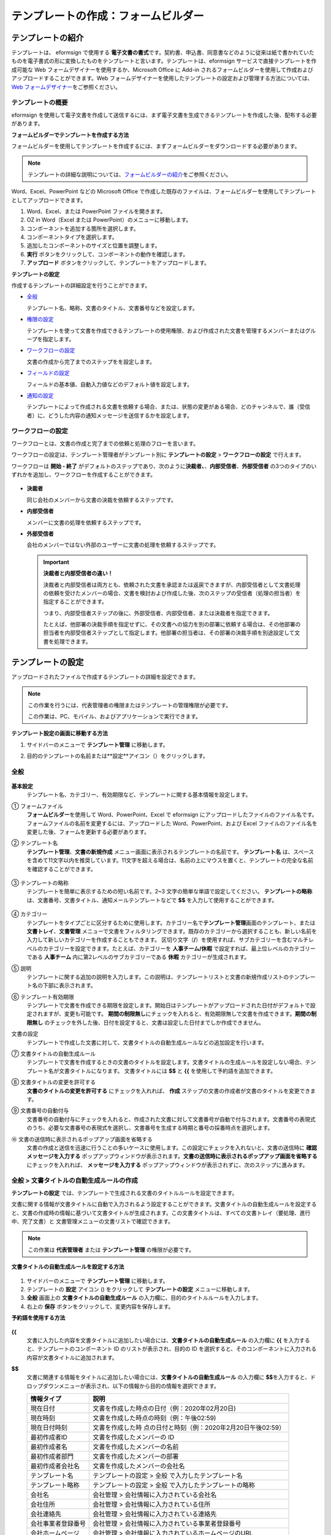 .. _template_fb:

テンプレートの作成：フォームビルダー
====================================

テンプレートの紹介
---------------------

テンプレートは、 eformsign で使用する **電子文書の書式**\ です。契約書、申込書、同意書などのように従来は紙で書かれていたものを電子書式の形に変換したものをテンプレートと言います。テンプレートは、eformsign サービスで直接テンプレートを作成可能な Web フォームデザイナーを使用するか、Microsoft Office に Add-in されるフォームビルダーを使用して作成およびアップロードすることができます。Web フォームデザイナーを使用したテンプレートの設定および管理する方法については、`Web フォームデザイナー <chapter6.html#template_wd>`__\ をご参照ください。

テンプレートの概要
~~~~~~~~~~~~~~~~~~~~~~

eformsign を使用して電子文書を作成して送信するには、まず電子文書を生成できるテンプレートを作成した後、配布する必要があります。

**フォームビルダーでテンプレートを作成する方法**

フォームビルダーを使用してテンプレートを作成するには、まずフォームビルダーをダウンロードする必要があります。

.. note::

   テンプレートの詳細な説明については、`フォームビルダーの紹介 <chapter5.html#formbuilder>`__\ をご参照ください。

Word、Excel、PowerPoint などの Microsoft Office で作成した既存のファイルは、フォームビルダーを使用してテンプレートとしてアップロードできます。

1. Word、Excel、または PowerPoint ファイルを開きます。

2. OZ in Word（Excel または PowerPoint）のメニューに移動します。

3. コンポーネントを追加する箇所を選択します。

4. コンポーネントタイプを選択します。

5. 追加したコンポーネントのサイズと位置を調整します。

6. **実行** ボタンをクリックして、コンポーネントの動作を確認します。

7. **アップロード** ボタンをクリックして、テンプレートをアップロードします。

**テンプレートの設定**

作成するテンプレートの詳細設定を行うことができます。

-  `全般 <#general_fb>`__

   テンプレート名、略称、文書のタイトル、文書番号などを設定します。

-  `権限の設定 <#auth_fb>`__

   テンプレートを使って文書を作成できるテンプレートの使用権限、および作成された文書を管理するメンバーまたはグループを指定します。

-  `ワークフローの設定 <#workflow_fb>`__

   文書の作成から完了までのステップをを設定します。

-  `フィールドの設定 <#field_fb>`__

   フィールドの基本値、自動入力値などのデフォルト値を設定します。

-  `通知の設定 <#noti_fb>`__

   テンプレートによって作成される文書を依頼する場合、または、状態の変更がある場合、どのチャンネルで、誰（受信者）に、どうした内容の通知メッセージを送信するかを設定します。

ワークフローの設定
~~~~~~~~~~~~~~~~~~~~~~

ワークフローとは、文書の作成と完了までの依頼と処理のフローを言います。

ワークフローの設定は、テンプレート管理者がテンプレート別に **テンプレートの設定** > **ワークフローの設定** で行えます。

ワークフローは **開始 - 終了** がデフォルトのステップであり、次のように\ **決裁者、**\ 、\ **内部受信者**\ 、\ **外部受信者** の3つのタイプのいずれかを追加し、ワークフローを作成することができます。

.. figure:: resources/workflow-step-basic.PNG
   :alt: ワークフローの設定：

-  **決裁者**

   同じ会社のメンバーから文書の決裁を依頼するステップです。

-  **内部受信者**

   メンバーに文書の処理を依頼するステップです。

-  **外部受信者**

   会社のメンバーではない外部のユーザーに文書の処理を依頼するステップです。

   .. important::

      **決裁者と内部受信者の違い！**

      決裁者と内部受信者は両方とも、依頼された文書を承認または返戻できますが、内部受信者として文書処理の依頼を受けたメンバーの場合、文書を検討および作成した後、次のステップの受信者（処理の担当者）を指定することができます。

      つまり、内部受信者ステップの後に、外部受信者、内部受信者、または決裁者を指定できます。

      たとえば、他部署の決裁手順を指定せずに、その文書への協力を別の部署に依頼する場合は、その他部署の担当者を内部受信者ステップとして指定します。他部署の担当者は、その部署の決裁手順を別途設定して文書を処理できます。

テンプレートの設定
---------------------

アップロードされたファイルで作成するテンプレートの詳細を設定できます。

.. note::

   この作業を行うには、代表管理者の権限またはテンプレートの管理権限が必要です。

   この作業は、PC、モバイル、およびアプリケーションで実行できます。

**テンプレート設定の画面に移動する方法**

1. サイドバーのメニューで **テンプレート管理** に移動します。

2. 目的のテンプレートの名前または**設定**アイコン（\ |image1|\ ）をクリックします。

   |image2|

.. _general_fb:

全般
~~~~~~~~

.. figure:: resources/template-setting-general-formbuilder.png
   :alt: テンプレート設定 > 全般
   :width: 700px

**基本設定**
   テンプレート名、カテゴリー、有効期限など、テンプレートに関する基本情報を設定します。

① フォームファイル
   **フォームビルダー**\ を使用して Word、PowerPoint、Excel で eformsign にアップロードしたファイルのファイル名です。フォームファイルの名前を変更するには、アップロードした Word、PowerPoint、および Excel ファイルのファイル名を変更した後、フォームを更新する必要があります。

② テンプレート名
   **テンプレート管理**\ 、\ **文書の新規作成** メニュー画面に表示されるテンプレートの名前です。
   **テンプレート名** は、スペースを含めて11文字以内を推奨しています。11文字を超える場合は、名前の上にマウスを置くと、テンプレートの完全な名前を確認することができます。

   .. figure:: resources/template-name.png
      :alt: テンプレート名
      :width: 250px

③ テンプレートの略称
   テンプレートを簡単に表示するための短い名前です。2~3 文字の簡単な単語で設定してください。
   **テンプレートの略称** は、文書番号、文書タイトル、通知メールテンプレートなどで **$$** を入力して使用することができます。

   .. figure:: resources/template-short-name.png
      :alt: テンプレートの略称

④ カテゴリー
   テンプレートをタイプごとに区分するために使用します。カテゴリー名で\ **テンプレート管理**\ 画面のテンプレート、または **文書トレイ**\ 、\ **文書管理** メニューで文書をフィルタリングできます。既存のカテゴリーから選択することも、新しい名前を入力して新しいカテゴリーを作成することもできます。
   区切り文字（\ **/**\ ）を使用すれば、サブカテゴリーを含むマルチレベルのカテゴリーを設定できます。たとえば、カテゴリーを **人事チーム/休暇** で設定すれば、最上位レベルのカテゴリーである **人事チーム** 内に第2レベルのサブカテゴリーである **休暇** カテゴリーが生成されます。

⑤ 説明
   テンプレートに関する追加の説明を入力します。この説明は、テンプレートリストと文書の新規作成リストのテンプレート名の下部に表示されます。

⑥ テンプレート有効期限
   テンプレートで文書を作成できる期限を設定します。開始日はテンプレートがアップロードされた日付がデフォルトで設定されますが、変更も可能です。
   **期間の制限無し**\ にチェックを入れると、有効期限無しで文書を作成できます。\ **期間の制限無し** のチェックを外した後、日付を設定すると、文書は設定した日付までしか作成できません。

文書の設定
   テンプレートで作成した文書に対して、文書タイトルの自動生成ルールなどの追加設定を行います。

⑦ 文書タイトルの自動生成ルール
   テンプレートで文書を作成するときの文書のタイトルを設定します。文書タイトルの生成ルールを設定しない場合、テンプレート名が文書タイトルになります。
   文書タイトルには **$$** と **{{** を使用して予約語を追加できます。

⑧ 文書タイトルの変更を許可する
   **文書のタイトルの変更を許可する** にチェックを入れれば、 **作成** ステップの文書の作成者が文書のタイトルを変更できます。

⑨ 文書番号の自動付与
   文書番号の自動付与にチェックを入れると、作成された文書に対して文書番号が自動で付与されます。文書番号の表現式のうち、必要な文書番号の表現式を選択し、文書番号を生成する時期と番号の採番時点を選択します。

   |image3|

⑩ 文書の送信時に表示されるポップアップ画面を省略する
   文書の作成と送信を迅速に行うことの多いケースに使用します。この設定にチェックを入れないと、文書の送信時に **確認メッセージを入力する** ポップアップウィンドウが表示されます。\ **文書の送信時に表示されるポップアップ画面を省略する** にチェックを入れれば、 **メッセージを入力する** ポップアップウィンドウが表示されずに、次のステップに進みます。

全般 > 文書タイトルの自動生成ルールの作成
~~~~~~~~~~~~~~~~~~~~~~~~~~~~~~~~~~~~~~~~~~~~~

**テンプレートの設定** では、テンプレートで生成される文書のタイトルルールを設定できます。

文書に関する情報が文書タイトルに自動で入力されるよう設定することができます。文書タイトルの自動生成ルールを設定すると、文書の作成時の情報に基づいて文書タイトルが生成されます。この文書タイトルは、すべての文書トレイ（要処理、進行中、完了文書）と 文書管理メニューの文書リストで確認できます。

.. note::

   この作業は **代表管理者** または **テンプレート管理** の権限が必要です。

.. figure:: resources/document-list.png
   :alt: 文書管理 > 文書リスト
   :width: 700px

**文書タイトルの自動生成ルールを設定する方法**

.. figure:: resources/template-setting-general-doc-numering_rule.png
   :alt: テンプレート設定 > 文書タイトルの自動生成ルールの設定
   :width: 600px

1. サイドバーのメニューで **テンプレート管理** に移動します。

2. テンプレートの **設定** アイコン (|image4|) をクリックして **テンプレートの設定** メニューに移動します。

3. **全般** 画面上の **文書タイトルの自動生成ルール** の入力欄に、目的のタイトルルールを入力します。

4. 右上の **保存** ボタンをクリックして、変更内容を保存します。

**予約語を使用する方法**

.. figure:: resources/template-setting-general-doc-numering_rule_reserved.png
   :alt: 予約語を使用して文書タイトルの自動生成ルールの設定

**{{**
   文書に入力した内容を文書タイトルに追加したい場合には、**文書タイトルの自動生成ルール** の入力欄に **{{** を入力すると、テンプレートのコンポーネント ID のリストが表示され、目的の ID を選択すると、そのコンポーネントに入力される内容が文書タイトルに追加されます。

**$$**
   文書に関連する情報をタイトルに追加したい場合には、**文書タイトルの自動生成ルール** の入力欄に **$$**\ を入力すると、ドロップダウンメニューが表示され、以下の情報から目的の情報を選択できます。

   +----------------------+-----------------------------------------------+
   | 情報タイプ           | 説明                                          |
   +======================+===============================================+
   | 現在日付             | 文書を作成した時点の日付（例：2020年02月20日) |
   +----------------------+-----------------------------------------------+
   | 現在時刻             | 文書を作成した時点の時刻（例：午後02:59)      |
   +----------------------+-----------------------------------------------+
   | 現在日付時刻         | 文書を作成した時                              |
   |                      | 点の日付と時刻（例：2020年2月20日午後02:59）  |
   +----------------------+-----------------------------------------------+
   | 最初作成者ID         | 文書を作成したメンバーの ID                   |
   +----------------------+-----------------------------------------------+
   | 最初作成者名         | 文書を作成したメンバーの名前                  |
   +----------------------+-----------------------------------------------+
   | 最初作成者部門       | 文書を作成したメンバーの部署                  |
   +----------------------+-----------------------------------------------+
   | 最初作成者会社名     | 文書を作成したメンバーの会社名                |
   +----------------------+-----------------------------------------------+
   | テンプレート名       | テンプレートの設定 > 全般                     |
   |                      | で入力したテンプレート名                      |
   +----------------------+-----------------------------------------------+
   | テンプレート略称     | テンプレートの設定 > 全般                     |
   |                      | で入力したテンプレートの略称                  |
   +----------------------+-----------------------------------------------+
   | 会社名               | 会社管理 > 会社情報に入力されている会社名     |
   +----------------------+-----------------------------------------------+
   | 会社住所             | 会社管理 > 会社情報に入力されている住所       |
   +----------------------+-----------------------------------------------+
   | 会社連絡先           | 会社管理 > 会社情報に入力されている連絡先     |
   +----------------------+-----------------------------------------------+
   | 会社事業者登録番号   | 会社管理 >                                    |
   |                      | 会社情報に入力されている事業者登録番号        |
   +----------------------+-----------------------------------------------+
   | 会社ホームページ     | 会社管理 >                                    |
   |                      | 会社情報に入力されているホームページのURL     |
   +----------------------+-----------------------------------------------+

.. tip::

   **文書のタイトルの変更を許可する** にチェックが入っているかどうかを確認してください！

   文書タイトルの自動生成ルールを設定しておいても、**文書のタイトルの変更を許可する** にチェックが入っていると、文書の作成者は任意で文書のタイトルを変更できます。文書タイトルの変更を希望しない場合は、**文書のタイトルの変更を許可する** でチェックを外してください。

.. figure:: resources/template-setting-general-doc-numering_rule_allow_change.png
   :alt: 文書タイトルの変更を許可するを確認

.. _docnumber_fb:

全般 > 文書番号の自動付与
~~~~~~~~~~~~~~~~~~~~~~~~~~~~~

eformsign で生成される文書に連続する文書番号を付与することができます。テンプレートごとに文書番号を自動的に生成するかどうかを設定できます。文書番号を自動的に生成するためには、4つの文書番号の形式のいずれかを選択する必要があります。文書番号は、\ **文書** コンポーネントを使用して文書内に入力できます。また、文書リストに別のカラムがあり、文書番号で文書を検索することもできます。

**文書番号を生成する方法 テンプレート 文書番号の自動付与**

.. note::

   この作業は **代表管理者** または **テンプレート管理** の権限が必要です。

.. figure:: resources/template-setting-general-doc-numering1.png
   :alt: 文書番号の設定
   :width: 500px

1. サイドバーのメニューで **テンプレート管理** に移動します。

2. テンプレートの **設定** アイコン（\ |image5|\ ）をクリックして **テンプレートの設定** メニューに移動します。

3. **全般** 画面上の **文書番号の自動付与** にチェックを入れます。

   -  **文書番号の自動付与ルールの選択**

   .. figure:: resources/template-setting-general-doc-numering1_1.png
      :alt: 文書番号の生成ルールの選択

   **▪ シリアル番号**
      文書の作成順に1番から生成します。

      例）1、2、3...

   **▪ 年度_シリアル番号**
      文書が作成された年度+1番から生成します。

      例）2020_1、2020_2...

   **▪ テンプレート略称シリアル番号**
      テンプレート略称 + 1番から生成します。

      例）申込書1、申込書2...

   **▪ テンプレート略称年度_シリアル番号**
      テンプレートの略称+文書が作成された年度+1番から生成します。

      例）申込書2020_1、申込書2020_2...

   -  **文書に番号を付与する時点の選択**

   ▪ **開始**
      文書の作成を開始するときに、文書番号を生成します。

   ▪ **完了**
      文書がすべてのワークフローを経て完了すると、文書番号を生成します。

4. 右上の **保存** ボタンをクリックして設定を保存します。

**文書番号を確認する方法**

生成された文書番号は、\ **文書** コンポーネントを使用して文書内に入力することができ、文書リストでも確認できます。

-  **文書内に文書番号を表示する**

   文書番号は **フォームビルダー** の **文書** コンポーネントを使用して、文書内に入力できます。

   1. Word、Excel、または PowerPoint のテンプレートファイルを開きます。

   2. 文書番号を入れたい箇所に **文書** コンポーネントを追加します。

   3. **アップロード** ボタンをクリックして、文書を eformsign にアップロードします。

   4. **テンプレート設定 > 全般** で **文書番号の自動付与** にチェックを入れます。

   5. 文書番号の自動付与ルールを選択します。

   6. **保存** ボタンをクリックして設定を保存します。

-  **文書リストで文書番号を確認する**

   .. figure:: resources/doc-list-docnumber1.PNG
      :alt: 完了文書-文書リスト
      :width: 700px

   .. figure:: resources/doc-list-docnumber2.png
      :alt: 完了文書-文書リスト-文書番号の確認
      :width: 700px

   文書番号は、文書リストを表示する **文書トレイ** (要処理文書、進行中文書、完了文書) と **文書管理** メニュー (文書の管理権限が必要) で確認できます。

   1. サイドバーのメニューで **文書トレイ**\ または\ **文書管理** メニューに移動します。

   2. 右上の **カラム設定** アイコンをクリックします。

   3. カラムリストの **文書番号** にチェックを入れます。

      |image6|

   4. 文書リストに **文書番号** カラムが追加されていることが確認できます。

-  **文書番号で文書を検索する**

   |image7|

   文書番号の検索は、詳細検索機能で確認できます。

   1. **文書トレイ** または **文書管理** メニューに移動します。

   2. 文書リストの上部に **詳細** ボタンをクリックします。

   3. 検索条件の中から **文書番号** を選択します。

   4. 検索したい単語または数字を入力します。

   5. 検索結果を確認します。

.. _auth_fb:

権限の設定
~~~~~~~~~~~~~~

**権限の設定** 画面では、\ **テンプレートの使用権限**\ と **文書の管理権限** を設定できます。

.. figure:: resources/template-setting-auth-new.PNG
   :alt: テンプレート設定 > 全般
   :width: 700px

**テンプレートの使用権限**

テンプレートを使用して文書を作成する権限を設定し、会社のすべてのメンバーが使用できるように **すべて** を選択するか、または **グループまたはメンバー** を検索して選択することができます。

**文書の管理権限**

グループまたはメンバーを選択して、テンプレートを使用して作成された文書を閲覧したり、完了文書の無効化の依頼を承認したりでき、文書を永久削除する権限をすべて、または各々を設定できます。

-  **すべての文書を閲覧する (デフォルト権限)：** 文書管理者の基本権限で、文書管理の権限のあるグループまたはメンバーには、選択に関係なく、すべての文書を閲覧する権限が付与されます。

-  **完了文書の無効化を承認する (選択した場合)：** 文書作成者が完了文書の無効化を依頼した場合、文書の管理権限で付与された権限があれば、文書の無効化を承認できます。

-  **文書を永久削除する (選択した場合)：** システムから文書を永久に削除する権限で、文書の管理権限で付与された権限があれば、永久に削除できます。

|image8|

.. _workflow_fb:

ワークフローの設定
~~~~~~~~~~~~~~~~~~~~~~

**テンプレートの設定** 画面で **ワークフローの設定** タブをクリックして、そのテンプレートのワークフローを作成または変更できます。

.. figure:: resources/workflow-setting_new.PNG
   :alt: テンプレートの設定 > ワークフローの設定

**ワークフローのステップを追加する方法**

1. **ワークフローの設定** タブをクリックして、そのタブに移動します。

2. **開始** と **完了** の間にあるステップの **追加** (|image9|\ ）ボタンをクリックします。

3. **受信者タイプの選択** で 追加したい **受信者のタイプ** を選択します。

   |image10|

4. 選択すると、ステップがワークフローに追加されます。

.. tip::

   ワークフローのステップは個数に関係なく、いくつでも追加できます。ワークフローのステップの横にある矢印をクリックすると、ステップの順序を変更できます。

   ステップを削除するには、ステップの右側に位置する **X** をクリックすれば、削除されます。

   |image11|

**各ステップの詳細設定**

**ステップ** をクリックすると、ワークフローの各ステップの属性、項目の管理、通知などの詳細を設定できます。

-  **属性** では、ステップ名と状態の設定、およびステップ別の設定を細部設定できます。

-  **項目の管理** では、ワークフローの各ステップで受信者が編集できるよう許可する **編集許可** 項目と、必須で入力が必要な **必須入力** 項目を設定できます。

   |image12|

**開始：文書を作成するステップ**
   |image13|

   -  **ステップ名**\ （共通）：デフォルトで設定されているステップ名は変更できます。

   -  **文書作成数の制限**\ ：チェックを入れて、そのテンプレートで生成される文書の最大数を設定します。

   -  **URL での文書作成を許可する**\ ：メンバーではない外部ユーザーに依頼する場合には、URL でアクセスできるパブリックリンクを作成し、ログインせずに文書を処理します。

   -  **文書の重複送信を防止する**\ ：文書を重複して送信することを防止し、フィールドを選択し、そのフィールドに基づいて重複の有無をチェックします。

**決裁者：社内の決裁者に文書の決裁を依頼するステップ**
   |image14|

   -  **表示名**\ ：文書を作成した後、決裁をする際や外部受信者が処理する際に表示される名前を設定します。入力しない場合、デフォルトは以下のように表示されます。

      |image15|

**内部受信者 (メンバー)：会社の内部メンバーに文書処理を依頼するステップ**
   |image16|

   -  **受信者**\ ：内部受信者のステップを処理するメンバーを設定します。

      -  **前の作成者または内部受信者**\ ：開始ステップを含めて前のステップの内部受信者が文書を処理するように設定します。ステップを選択できます。

      -  **グループまたはメンバー**\ ：グループまたはメンバーのうち一人が文書を処理するように設定します。グループまたはメンバーには、マルチ選択が可能です。

**外部受信者：メンバーではない外部のユーザーに文書処理を依頼するステップ**
   |image17|

   -  **文書の送信期限**\ ：外部受信者に送信される URL リンクが、一定期間後に期限切れになるように設定します。

   -  **受信者情報の自動設定**\ ：外部受信者に文書を依頼する場合、文書に入力された情報に基づいて、外部受信者の名前と連絡先を自動設定できます。

   -  **パスワードの設定**\ ：外部受信者が文書を検討するときに入力する必要のあるパスワード（受信者の名前、送信者が直接入力する、入力フィールドのうち1つを選択して使用するのうち、１つを選択）を設定できます。

   -  **パスワードのヒント**\ ：外部受信者が文書を閲覧する際、パスワードを入力する必要のある場合に表示されるヘルプメッセージを設定できます。

      |image18|

   -  **文書の検討前に携帯番号で本人確認する：**\ 外部受信者が文書を閲覧する前に携帯電話で本人確認を行うように設定します。この機能には追加料金が発生します。

   -  **文書の一部を非表示にする：** 2つ以上のシートで構成された Excel ファイルまたは2つ以上のセクションで区切られた Word ファイルの場合、設定できます。


.. _hide:

文書の一部を非表示にする
^^^^^^^^^^^^^^^^^^^^^^^^^^^^^^

.. tip::

   文書に複数のシートまたはセクションが含まれている場合、外部受信者に表示される文書の一部を非表示にすることができます。

   アップロードした文書に複数のシートまたはセクションが含まれている場合、ワークフローの外部受信者ステップのプロパティに **文書の一部を非表示にする** 設定が表示されます。文書に含まれたシートまたはセクションの名前が一覧表示され、シートまたはセクション毎に表示、非表示、または以前のステップの依頼者が表示有無を選択できるよう、設定することができます。

   |image19|

**完了：文書がワークフローのすべてのステップを経て最終的に完了するステップ**
   |image20|

   -  **別のクラウドストレージに完了文書を保存する**\ ：外部クラウドストレージに文書を保存するように設定します。外部クラウドストレージは、代表管理者または会社管理の権限を持つメンバーが別途で設定します。

   -  **完了文書にタイムスタンプを付与する**\ ：完了した文書がそれ以降に変更されていないことを証明するタイムスタンプを設定します。この機能には追加料金が発生します。

.. _field_fb:

フィールドの設定
~~~~~~~~~~~~~~~~~~~~~

**テンプレート フィールドの設定 フィールドの設定** では、文書のリストと CSV 形式でデータをダウンロードするときに表示されるコンポーネントフィールドの表示有無および表示順を設定できます。また、テンプレート内のコンポーネントフィールドのデフォルト値または自動入力値を設定し、フィールドの順序を並べ替えることができます。

.. figure:: resources/template-field-setting.png
   :alt: テンプレートの設定 > 全般
   :width: 700px

カスタムフィールド管理に保存されている会社/グループ/メンバー情報を入力するフィールドのデフォルト値を設定したり、最近の入力値を選択したり、自分で入力したりすることができます。

.. tip::

   **自動入力の設定方法**

   文書に頻繁に入力する情報を事前に保存し、自動的に入力されるように設定することができます。

   たとえば、名前、連絡先などの作成者の情報、部署名、責任者、会社の代表番号などの会社またはグループに関する情報を事前に保存して自動で入力されるように設定することができます。関連フィールドのコンポーネントの追加しおよびデフォルト値の設定は **会社管理 > カスタムフィールド管理** で行えます。

   1. **カスタムフィールド管理** 画面でフィールドを追加します。

   2. **テンプレート管理** メニューに移動します。

   3. **テンプレートの設定** アイコンをクリックします。

   4. **フィールドの設定** メニューに移動します。

   5. 自動で入力されるように設定するフィールドのデフォルト値を入力します。

   6. すべての設定が完了したら、\ **保存** ボタンをクリックします。

.. _noti_fb:

通知の設定
~~~~~~~~~~~~~~~~~

テンプレートで作成された文書の状態の通知や依頼を受信するチャンネルの選択、受信者への依頼メッセージの編集ができます。

**通知チャンネルの設定**

内部受信者および外部受信者に送信する通知チャンネルを設定します。\ **メール** または **SMS** のうち1つ、または両方を選択できます。

.. note::

   **SMS** は有料プランを購読中の会社のみ選択でき、選択すれば、追加料金が発生します。

SMS を選択すると、\ **SMSで送信する** と **カカオトークで送信し、失敗時にはSMSで再送信する** が活性化します。

-  **SMSで送信する**\ ：受信者に通知メッセージを SMS で送信します。

-  **カカオトークで送信し、失敗時にはSMSで再送信する**\ ：受信者にカカオトークで通知メッセージを送信し、カカオトークを使用していない受信者には SMS で送信します。

.. figure:: resources/template-setting-notification-channel.png
   :alt: 通知チャンネルの設定

**依頼メッセージの編集**

このテンプレートで作成された文書を受信者に依頼するときに、受信者に送信される通知メッセージを確認および編集できます。

.. note::

   SMS テンプレートは、有料プランを購読中の会社のみ編集できます。

各通知テンプレートのメッセージは **会社管理 > 通知テンプレート管理** ページで設定した内容がデフォルトで適用されています。\ **編集** ボタンをクリックして、メッセージを直接編集でき、その依頼を受けた受信者に通知を送信するかどうかを設定できます。

|image21|

|image22|

-  **文書の検討および作成依頼 > 内部**\ ：内部受信者に文書の検討および作成を依頼するときに、内部受信者に送信される依頼メッセージを編集できます。

-  **文書の検討および作成依頼 > 外部**\ ：外部受信者に文書の検討および作成を依頼したときに、外部受信者に送信する依頼メッセージを編集できます。

-  **文書決裁の依頼**\ ：決裁者に文書の決裁を依頼するときに、決裁者に送信する依頼メッセージを編集できます。

-  **文書返戻による修正依頼**\ ：決裁者、内部受信者および外部受信者が文書を返戻する際に、文書の依頼者に送信する依頼通知メッセージを編集できます。

**文書状態についての通知**

テンプレートで生成された文書の進行状態の通知を受信する受信者を設定し、通知メッセージのプレビュー（承認/検討および作成/返戻/無効化/修正の通知）と編集（完了の通知）ができます。

.. note::

   返戻の通知、無効化の通知、修正の通知は、メールテンプレートのみ提供され、SMS は送信されません。

   完了の通知（内部/外部）のSMS テンプレートは有料プランを購読中の会社のみが編集できます。

|image23|

.. note::

   **文書の作成者** オプションにチェックを入れて、\ **各ステップの処理者** オプションはチェックを外すと、文書を作成した人に文書状態の通知が送信されます。

   **文書の作成者** オプションはチェックを外して、\ **各ステップの処理者** オプションにチェックを入れると、文書の作成者を除いて現在のステップの前に文書を処理した人々に、文書状態の通知が送信されます。

   **文書の作成者**\ 、\ **各ステップの処理者** オプションに両方ともチェックを入れると、文書の作成者と、現在のステップの前に文書を処理した人々の両方に、文書状態の通知が送信されます。

   **文書の作成者**\ 、\ **各ステップの処理者** オプションに両方ともチェックを外すと、そのステップの文書状態の通知は送信されません。

-  **文書の承認**\ ：決裁者が文書を承認すると、文書が承認されたことを知らせる通知が送信されます。

-  **文書の検討および作成**\ ：内部受信者または外部受信者が文書を処理すると、文書が検討および作成されたことを知らせる通知が送信されます。

-  **文書の返戻**\ ：決裁者、内部受信者、または外部受信者が文書を返戻すると、文書が返戻されたことを知らせる通知が送信されます。

-  **文書の無効化の通知**\ ：無効化の依頼のあった文書の無効化が承認された場合、文書が無効化されたことを知らせる通知が送信されます。

-  **文書の修正**\ ：文書の作成者が文書を修正した場合、文書が修正されたことを知らせる通知が送信されます。

-  **文書の完了 > 内部**\ ：文書が完了すると、文書の作成者、決裁者、および文書の内部受信者に文書が完了したことを知らせる通知が送信されます。

-  **文書の完了 > 外部**\ ：文書が完了すると、文書が完了したことを知らせる通知が外部受信者に送信されます。

   .. note::

      **文書の完了 > 外部**\ の\ **文書の作成者** オプションにチェックが入っていると、メンバーではない外部のユーザーが URL 経由で文書を作成して送信するときに、完了の通知を受信するための受信先の情報を提供する必要があり、入力した受信先に状態の通知が送信されます。

テンプレートの個別操作メニュー
------------------------------

**テンプレート管理** 画面で、テンプレート名の右側にあるメニューアイコン (|image24|) をクリックすると、テンプレート別に設定できるメニューが表示されます。

|image25|

-  **複製**\ ：テンプレートを複製します。テンプレートのフォームファイルとテンプレートの詳細設定が複製されます。複製した設定を変更して保存できます。

-  **削除**\ ：テンプレートを削除します。テンプレートを削除すると、そのテンプレートでは文書を作成できなくなります。

-  **ファイルをダウンロード**\ ：ファイルをダウンロードをクリックすると、アップロードしたファイルの形式でダウンロードされます。（例：Word、Excel ファイルなど）

-  **非活性化**\ ：テンプレートを非活性化すると、他のメンバーの **文書の新規作成** ページに表示されなくなります。

-  **所有者を変更**\ ：テンプレートの所有者を変更できます。デフォルトでは、テンプレートの所有者としては、テンプレートを作成した人が自動的に指定されます。後でテンプレートの所有者を別のメンバーに変更できます。テンプレートの所有者は、テンプレートの管理権限を持つメンバーの中から選択できます。

   |image26|

-  **文書管理者の設定：**\ テンプレートで作成した文書の管理者を設定できます。\ **テンプレート設定 > 権限の設定** と同じです。

   |image27|

テンプレートの検索
----------------------

**テンプレート管理** 画面では、テンプレートをカテゴリーで照会、検索ができます。

|image28|

① **テンプレートの照会**
   **テンプレートの照会** をクリックすると、テンプレートの状態やカテゴリーでテンプレートを照会できます。\ **X** をクリックして、カテゴリーリストに戻ります。

   テンプレートは、Sample カテゴリーに基本テンプレートが保存されます。カテゴリーの作成は **テンプレート設定 > 全般** で行えます。

**② テンプレートの検索**
   テンプレート名やカテゴリー名などの検索キーワードを入力して、テンプレートを検索します。

③ **ソート**
   テンプレートの並び順を、テンプレート名またはカテゴリーを基準に昇順および降順に設定します。

.. |image1| image:: resources/config-icon.PNG
.. |image2| image:: resources/template-settings.png
   :width: 700px
.. |image3| image:: resources/template-setting-general-doc-numering.png
.. |image4| image:: resources/config-icon.PNG
.. |image5| image:: resources/config-icon.PNG
.. |image6| image:: resources/columnlist-docnum.png
.. |image7| image:: resources/doc-number-search.png
   :width: 600px
.. |image8| image:: resources/template-setting-auth-doc-new.PNG
   :width: 700px
.. |image9| image:: resources/workflow-addstep-plus-button.png
.. |image10| image:: resources/workflow-addstep-type2.png
   :width: 700px
.. |image11| image:: resources/workflow-step-added.png
   :width: 700px
.. |image12| image:: resources/workflow-step-item-manage.png
   :width: 700px
.. |image13| image:: resources/workflow-step-start-property.png
   :width: 700px
.. |image14| image:: resources/workflow-step-approval-property.png
   :width: 700px
.. |image15| image:: resources/template-approval-property-displayname.png
   :width: 250px
.. |image16| image:: resources/workflow-step-internal-recipient-property.png
   :width: 700px
.. |image17| image:: resources/workflow-step-external-recipient-property.png
   :width: 700px
.. |image18| image:: resources/workflow-step-external-recipient-property-pw.png
   :width: 400px
.. |image19| image:: resources/template-fb-setting-workflow-outsider-1.png
   :width: 700px
.. |image20| image:: resources/workflow-step-complete-property.png
   :width: 700px
.. |image21| image:: resources/template-setting-notification-edit.png
   :width: 450px
.. |image22| image:: resources/template-setting-notification-edit-email.png
   :width: 500px
.. |image23| image:: resources/template-setting-notification-status.png
   :width: 500px
.. |image24| image:: resources/template-hamburgericon.png
.. |image25| image:: resources/template-manage-menu.png
   :width: 700px
.. |image26| image:: resources/template-owner-change.PNG
.. |image27| image:: resources/document-manager-setting.PNG
.. |image28| image:: resources/template-manage-search.png
   :width: 700px
